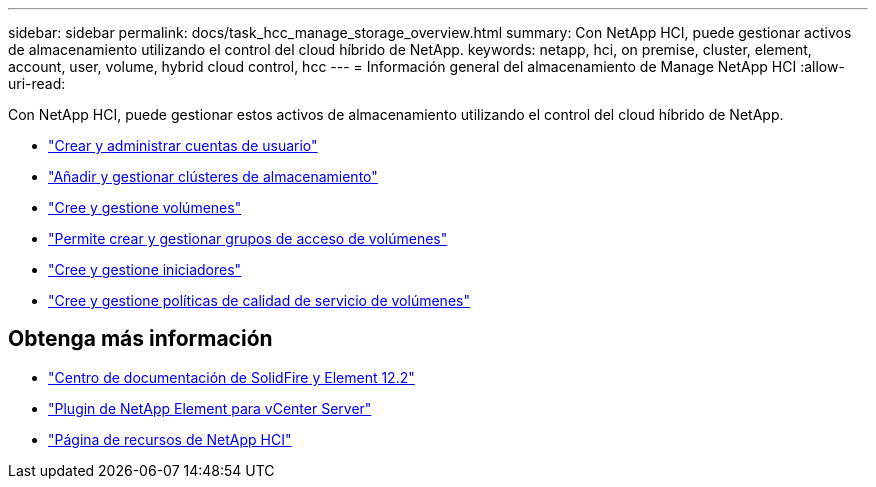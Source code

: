 ---
sidebar: sidebar 
permalink: docs/task_hcc_manage_storage_overview.html 
summary: Con NetApp HCI, puede gestionar activos de almacenamiento utilizando el control del cloud híbrido de NetApp. 
keywords: netapp, hci, on premise, cluster, element, account, user, volume, hybrid cloud control, hcc 
---
= Información general del almacenamiento de Manage NetApp HCI
:allow-uri-read: 


[role="lead"]
Con NetApp HCI, puede gestionar estos activos de almacenamiento utilizando el control del cloud híbrido de NetApp.

* link:task_hcc_manage_accounts.html["Crear y administrar cuentas de usuario"]
* link:task_hcc_manage_storage_clusters.html["Añadir y gestionar clústeres de almacenamiento"]
* link:task_hcc_manage_vol_management.html["Cree y gestione volúmenes"]
* link:task_hcc_manage_vol_access_groups.html["Permite crear y gestionar grupos de acceso de volúmenes"]
* link:task_hcc_manage_initiators.html["Cree y gestione iniciadores"]
* link:task_hcc_qos_policies.html["Cree y gestione políticas de calidad de servicio de volúmenes"]


[discrete]
== Obtenga más información

* http://docs.netapp.com/sfe-122/index.jsp["Centro de documentación de SolidFire y Element 12.2"^]
* https://docs.netapp.com/us-en/vcp/index.html["Plugin de NetApp Element para vCenter Server"^]
* https://www.netapp.com/hybrid-cloud/hci-documentation/["Página de recursos de NetApp HCI"^]


